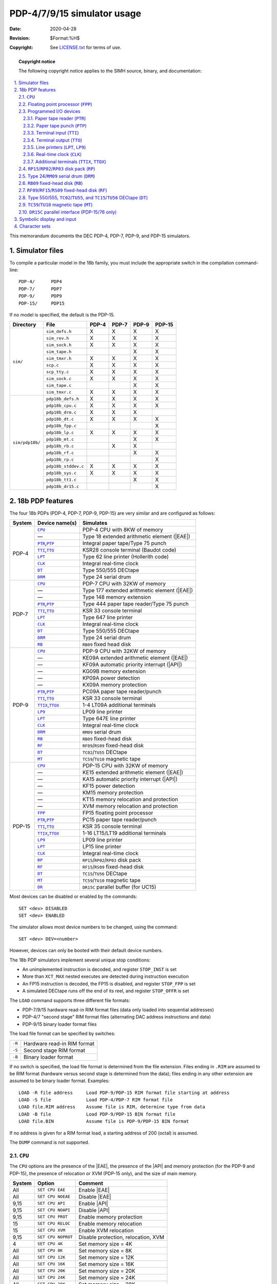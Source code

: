 .. -*- coding: utf-8; mode: rst; tab-width: 4; truncate-lines: t; indent-tabs-mode: nil; truncate-lines: t; -*- vim:set et ts=4 ft=rst nowrap:

.. role:: html(raw)
   :format: html

.. |API| replace:: :html:`<abbr title="Automatic Priority Interrupt">API</abbr>`
.. |EAE| replace:: :html:`<abbr title="Extended Arithmetic Element">EAE</abbr>`

****************************
PDP-4/7/9/15 simulator usage
****************************
:Date: 2020-04-28
:Revision: $Format:%H$
:Copyright: See `LICENSE.txt <../LICENSE.txt>`_ for terms of use.

.. topic:: **Copyright notice**

   The following copyright notice applies to the SIMH source, binary, and documentation:

   .. include:: ../LICENSE.txt

.. sectnum:: :suffix: .
.. contents::
   :backlinks: none
   :depth: 3
   :local:

This memorandum documents the DEC PDP-4, PDP-7, PDP-9, and PDP-15 simulators.

Simulator files
===============
To compile a particular model in the 18b family,
you must include the appropriate switch in the compilation command-line::

    PDP-4/      PDP4
    PDP-7/      PDP7
    PDP-9/      PDP9
    PDP-15/     PDP15

If no model is specified,
the default is the PDP-15.

+-----------------+---------------------+-------+-------+-------+--------+
| Directory       | File                | PDP-4 | PDP-7 | PDP-9 | PDP-15 |
+=================+=====================+=======+=======+=======+========+
| ``sim/``        | ``sim_defs.h``      | X     | X     | X     | X      |
|                 +---------------------+-------+-------+-------+--------+
|                 | ``sim_rev.h``       | X     | X     | X     | X      |
|                 +---------------------+-------+-------+-------+--------+
|                 | ``sim_sock.h``      | X     | X     | X     | X      |
|                 +---------------------+-------+-------+-------+--------+
|                 | ``sim_tape.h``      |       |       | X     | X      |
|                 +---------------------+-------+-------+-------+--------+
|                 | ``sim_tmxr.h``      | X     | X     | X     | X      |
|                 +---------------------+-------+-------+-------+--------+
|                 | ``scp.c``           | X     | X     | X     | X      |
|                 +---------------------+-------+-------+-------+--------+
|                 | ``scp_tty.c``       | X     | X     | X     | X      |
|                 +---------------------+-------+-------+-------+--------+
|                 | ``sim_sock.c``      | X     | X     | X     | X      |
|                 +---------------------+-------+-------+-------+--------+
|                 | ``sim_tape.c``      |       |       | X     | X      |
|                 +---------------------+-------+-------+-------+--------+
|                 | ``sim_tmxr.c``      | X     | X     | X     | X      |
+-----------------+---------------------+-------+-------+-------+--------+
| ``sim/pdp18b/`` | ``pdp18b_defs.h``   | X     | X     | X     | X      |
|                 +---------------------+-------+-------+-------+--------+
|                 | ``pdp18b_cpu.c``    | X     | X     | X     | X      |
|                 +---------------------+-------+-------+-------+--------+
|                 | ``pdp18b_drm.c``    | X     | X     | X     |        |
|                 +---------------------+-------+-------+-------+--------+
|                 | ``pdp18b_dt.c``     | X     | X     | X     | X      |
|                 +---------------------+-------+-------+-------+--------+
|                 | ``pdp18b_fpp.c``    |       |       |       | X      |
|                 +---------------------+-------+-------+-------+--------+
|                 | ``pdp18b_lp.c``     | X     | X     | X     | X      |
|                 +---------------------+-------+-------+-------+--------+
|                 | ``pdp18b_mt.c``     |       |       | X     | X      |
|                 +---------------------+-------+-------+-------+--------+
|                 | ``pdp18b_rb.c``     |       | X     | X     |        |
|                 +---------------------+-------+-------+-------+--------+
|                 | ``pdp18b_rf.c``     |       |       | X     | X      |
|                 +---------------------+-------+-------+-------+--------+
|                 | ``pdp18b_rp.c``     |       |       |       | X      |
|                 +---------------------+-------+-------+-------+--------+
|                 | ``pdp18b_stddev.c`` | X     | X     | X     | X      |
|                 +---------------------+-------+-------+-------+--------+
|                 | ``pdp18b_sys.c``    | X     | X     | X     | X      |
|                 +---------------------+-------+-------+-------+--------+
|                 | ``pdp18b_tt1.c``    |       |       | X     | X      |
|                 +---------------------+-------+-------+-------+--------+
|                 | ``pdp18b_dr15.c``   |       |       |       | X      |
+-----------------+---------------------+-------+-------+-------+--------+

18b PDP features
================
The four 18b PDPs (PDP-4, PDP-7, PDP-9, PDP-15) are very similar and are configured as follows:

+--------+---------------------+----------------------------------------------+
| System | Device name(s)      | Simulates                                    |
+========+=====================+==============================================+
| PDP-4  | |CPU|_              | PDP-4 CPU with 8KW of memory                 |
|        +---------------------+----------------------------------------------+
|        | —                   | Type 18 extended arithmetic element (|EAE|)  |
|        +---------------------+----------------------------------------------+
|        | |PTR|_\ ,\ |PTP|_   | Integral paper tape/Type 75 punch            |
|        +---------------------+----------------------------------------------+
|        | |TTI|_\ ,\ |TTO|_   | KSR28 console terminal (Baudot code)         |
|        +---------------------+----------------------------------------------+
|        | |LPT|_              | Type 62 line printer (Hollerith code)        |
|        +---------------------+----------------------------------------------+
|        | |CLK|_              | Integral real-time clock                     |
|        +---------------------+----------------------------------------------+
|        | |DT|_               | Type 550/555 DECtape                         |
|        +---------------------+----------------------------------------------+
|        | |DRM|_              | Type 24 serial drum                          |
+--------+---------------------+----------------------------------------------+
| PDP-7  | |CPU|_              | PDP-7 CPU with 32KW of memory                |
|        +---------------------+----------------------------------------------+
|        | —                   | Type 177 extended arithmetic element (|EAE|) |
|        +---------------------+----------------------------------------------+
|        | —                   | Type 148 memory extension                    |
|        +---------------------+----------------------------------------------+
|        | |PTR|_\ ,\ |PTP|_   | Type 444 paper tape reader/Type 75 punch     |
|        +---------------------+----------------------------------------------+
|        | |TTI|_\ ,\ |TTO|_   | KSR 33 console terminal                      |
|        +---------------------+----------------------------------------------+
|        | |LPT|_              | Type 647 line printer                        |
|        +---------------------+----------------------------------------------+
|        | |CLK|_              | Integral real-time clock                     |
|        +---------------------+----------------------------------------------+
|        | |DT|_               | Type 550/555 DECtape                         |
|        +---------------------+----------------------------------------------+
|        | |DRM|_              | Type 24 serial drum                          |
|        +---------------------+----------------------------------------------+
|        | |RB|_               | |RB09| fixed head disk                       |
+--------+---------------------+----------------------------------------------+
| PDP-9  | |CPU|_              | PDP-9 CPU with 32KW of memory                |
|        +---------------------+----------------------------------------------+
|        | —                   | KE09A extended arithmetic element (|EAE|)    |
|        +---------------------+----------------------------------------------+
|        | —                   | KF09A automatic priority interrupt (|API|)   |
|        +---------------------+----------------------------------------------+
|        | —                   | KG09B memory extension                       |
|        +---------------------+----------------------------------------------+
|        | —                   | KP09A power detection                        |
|        +---------------------+----------------------------------------------+
|        | —                   | KX09A memory protection                      |
|        +---------------------+----------------------------------------------+
|        | |PTR|_\ ,\ |PTP|_   | PC09A paper tape reader/punch                |
|        +---------------------+----------------------------------------------+
|        | |TTI|_\ ,\ |TTO|_   | KSR 33 console terminal                      |
|        +---------------------+----------------------------------------------+
|        | |TTIX|_\ ,\ |TTOX|_ | 1-4 LT09A additional terminals               |
|        +---------------------+----------------------------------------------+
|        | |LP9|_              | LP09 line printer                            |
|        +---------------------+----------------------------------------------+
|        | |LPT|_              | Type 647E line printer                       |
|        +---------------------+----------------------------------------------+
|        | |CLK|_              | Integral real-time clock                     |
|        +---------------------+----------------------------------------------+
|        | |DRM|_              | |RM09| serial drum                           |
|        +---------------------+----------------------------------------------+
|        | |RB|_               | |RB09| fixed-head disk                       |
|        +---------------------+----------------------------------------------+
|        | |RF|_               | |RF09|\ /\ |RS09| fixed-head disk            |
|        +---------------------+----------------------------------------------+
|        | |DT|_               | |TC02|\ /\ |TU55| DECtape                    |
|        +---------------------+----------------------------------------------+
|        | |MT|_               | |TC59|\ /\ |TU10| magnetic tape              |
+--------+---------------------+----------------------------------------------+
| PDP-15 | |CPU|_              | PDP-15 CPU with 32KW of memory               |
|        +---------------------+----------------------------------------------+
|        | —                   | KE15 extended arithmetic element (|EAE|)     |
|        +---------------------+----------------------------------------------+
|        | —                   | KA15 automatic priority interrupt (|API|)    |
|        +---------------------+----------------------------------------------+
|        | —                   | KF15 power detection                         |
|        +---------------------+----------------------------------------------+
|        | —                   | KM15 memory protection                       |
|        +---------------------+----------------------------------------------+
|        | —                   | KT15 memory relocation and protection        |
|        +---------------------+----------------------------------------------+
|        | —                   | XVM memory relocation and protection         |
|        +---------------------+----------------------------------------------+
|        | |FPP|_              | FP15 floating point processor                |
|        +---------------------+----------------------------------------------+
|        | |PTR|_\ ,\ |PTP|_   | PC15 paper tape reader/punch                 |
|        +---------------------+----------------------------------------------+
|        | |TTI|_\ ,\ |TTO|_   | KSR 35 console terminal                      |
|        +---------------------+----------------------------------------------+
|        | |TTIX|_\ ,\ |TTOX|_ | 1-16 LT15/LT19 additional terminals          |
|        +---------------------+----------------------------------------------+
|        | |LP9|_              | LP09 line printer                            |
|        +---------------------+----------------------------------------------+
|        | |LPT|_              | LP15 line printer                            |
|        +---------------------+----------------------------------------------+
|        | |CLK|_              | Integral real-time clock                     |
|        +---------------------+----------------------------------------------+
|        | |RP|_               | |RP15|\ /\ |RP02|\ /\ |RP03| disk pack       |
|        +---------------------+----------------------------------------------+
|        | |RF|_               | |RF15|\ /\ |RS09| fixed-head disk            |
|        +---------------------+----------------------------------------------+
|        | |DT|_               | |TC15|\ /\ |TU56| DECtape                    |
|        +---------------------+----------------------------------------------+
|        | |MT|_               | |TC59|\ /\ |TU10| magnetic tape              |
|        +---------------------+----------------------------------------------+
|        | |DR|_               | |DR15C| parallel buffer (for UC15)           |
+--------+---------------------+----------------------------------------------+

Most devices can be disabled or enabled by the commands::

    SET <dev> DISABLED
    SET <dev> ENABLED

The simulator allows most device numbers to be changed,
using the command::

    SET <dev> DEV=<number>

However, devices can only be booted with their default device numbers.

The 18b PDP simulators implement several unique stop conditions:

* An unimplemented instruction is decoded,
  and register ``STOP_INST`` is set
* More than ``XCT_MAX`` nested executes are detected during instruction execution
* An FP15 instruction is decoded,
  the FP15 is disabled,
  and register ``STOP_FPP`` is set
* A simulated DECtape runs off the end of its reel,
  and register ``STOP_OFFR`` is set

The ``LOAD`` command supports three different file formats:

* PDP-7/9/15 hardware read-in RIM format files
  (data only loaded into sequential addresses)
* PDP-4/7 "second stage" RIM format files
  (alternating DAC address instructions and data)
* PDP-9/15 binary loader format files

The load file format can be specified by switches:

.. table::
   :class: switches

   ======  ===========================
   ``-R``  Hardware read-in RIM format
   ``-S``  Second stage RIM format
   ``-B``  Binary loader format
   ======  ===========================

If no switch is specified,
the load file format is determined from the file extension.
Files ending in ``.RIM`` are assumed to be RIM format
(hardware versus second stage is determined from the data);
files ending in any other extension are assumed to be binary loader format.
Examples::

    LOAD -R file address     Load PDP-9/PDP-15 RIM format file starting at address
    LOAD -S file             Load PDP-4/PDP-7 RIM format file
    LOAD file.RIM address    Assume file is RIM, determine type from data
    LOAD -B file             Load PDP-9/PDP-15 BIN format file
    LOAD file.BIN            Assume file is PDP-9/PDP-15 BIN format

If no address is given for a RIM format load,
a starting address of 200 (octal) is assumed.

The ``DUMP`` command is not supported.

.. |CPU| replace:: ``CPU``

|CPU|
-----
The |CPU| options are the presence of the |EAE|,
the presence of the |API| and memory protection
(for the PDP-9 and PDP-15),
the presence of relocation or XVM
(PDP-15 only),
and the size of main memory.

======  ==================  ==========================================
System  Option              Comment
======  ==================  ==========================================
All     ``SET CPU EAE``     Enable |EAE|
All     ``SET CPU NOEAE``   Disable |EAE|
9,15    ``SET CPU API``     Enable |API|
9,15    ``SET CPU NOAPI``   Disable |API|
9,15    ``SET CPU PROT``    Enable memory protection
15      ``SET CPU RELOC``   Enable memory relocation
15      ``SET CPU XVM``     Enable XVM relocation
9,15    ``SET CPU NOPROT``  Disable protection, relocation, XVM
4       ``SET CPU 4K``      Set memory size = 4K
All     ``SET CPU 8K``      Set memory size = 8K
All     ``SET CPU 12K``     Set memory size = 12K
All     ``SET CPU 16K``     Set memory size = 16K
All     ``SET CPU 20K``     Set memory size = 20K
All     ``SET CPU 24K``     Set memory size = 24K
All     ``SET CPU 28K``     Set memory size = 28K
All     ``SET CPU 32K``     Set memory size = 32K
15      ``SET CPU 48K``     Set memory size = 48K
15      ``SET CPU 64K``     Set memory size = 64K
15      ``SET CPU 80K``     Set memory size = 80K
15      ``SET CPU 96K``     Set memory size = 96K
15      ``SET CPU 112K``    Set memory size = 112K
15      ``SET CPU 128K``    Set memory size = 128K
======  ==================  ==========================================

Memory sizes greater than 8K are only available on the PDP-7, PDP-9, and PDP-15;
memory sizes greater than 32KW are only available on the PDP-15.
If memory size is being reduced,
and the memory being truncated contains non-zero data,
the simulator asks for confirmation.
Data in the truncated portion of memory is lost.
Initial memory size is 8K for the PDP-4,
32K for the PDP-7 and PDP-9,
and 128K for the PDP-15.

The ``PROT`` option corresponds to the KX09A on the PDP-9 and the KM15 for the PDP-15.
The ``PROT`` option is required to run the Foreground/Background Monitor.
The ``RELOC`` option corresponds to the KT15 on the PDP-15,
and the XVM option corresponds to the XM15 on the PDP-15.
ADSS-15,
ADSS-15 Foreground/Background,
and standard DOS-15 will *not* run if these options are enabled.

CPU registers include the visible state of the processor as well as the control registers for the interrupt system.

======  ===============  =========  ===========================================================
System  Name             Size       Comments
======  ===============  =========  ===========================================================
All     ``PC``           ``addr``   Program counter
All     ``AC``           18         Accumulator
All     ``L``            1          Link
All     ``MQ``           18         Multiplier-quotient
All     ``SC``           6          Shift counter
All     ``EAE_AC_SIGN``  1          |EAE| AC sign
All     ``SR``           18         Front panel switches
All     ``ASW``          ``addr``   Address switches for RIM load
All     ``INT[0:4]``     32         Interrupt requests, 0:3 = |API| levels 0 to 3, 4 = PI level
All     ``IORS``         18         IORS register
All     ``ION``          1          Interrupt enable
All     ``ION_DELAY``    2          Interrupt enable delay
15      ``ION_INH``      1          Interrupt inhibit
9,15    ``APIENB``       1          API enable
9,15    ``APIREQ``       8          API requesting levels
9,15    ``APIACT``       8          API active levels
9,15    ``BR``           18         Memory protection bounds
15      ``XR``           18         Index register
15      ``LR``           18         Limit register
9,15    ``BR``           18         Memory protection bounds
15      ``RR``           18         Memory protection relocation
15      ``MMR``          18         Memory protection control
9,15    ``USMD``         1          User mode
9,15    ``USMDBUF``      1          User mode buffer
9,15    ``USMDDEF``      1          User mode load defer
9,15    ``NEXM``         1          Non-existent memory violation
9,15    ``PRVN``         1          Privilege violation
7,9     ``EXTM``         1          Extend mode
7,9     ``EXTM_INIT``    1          Extend mode value after reset
15      ``BANKM``        1          Bank mode
15      ``BANKM_INIT``   1          Bank mode value after reset
7       ``TRAPM``        1          Trap mode
7,9,15  ``TRAPP``        1          Trap pending
7,9     ``EMIRP``        1          EMIR instruction pending
9,15    ``RESTP``        1          DBR or RES instruction pending
9,15    ``PWRFL``        1          Power fail flag
All     ``PCQ[0:63]``    ``addr``   PC prior to last ``JMP``, ``JMS``, ``CAL``, or interrupt;
                                    most recent PC change first
All     ``STOP_INST``    1          Stop on undefined instruction
All     ``XCT_MAX``      8          Max number of chained XCTs allowed
All     ``WRU``          8          Interrupt character
======  ===============  =========  ===========================================================

``addr`` signifies the address width of the system
(13b for the PDP-4,
15b for the PDP-7 and PDP-9,
17b for the PDP-15).

The CPU attempts to detect when the simulator is idle.
When idle,
the simulator does not use any resources on the host system.
Idle detection is controlled by the ``SET IDLE`` and ``SET NOIDLE`` commands::

    SET CPU IDLE                  Enable idle detection
    SET CPU NOIDLE                Disable idle detection

Idle detection is disabled by default.
At present,
the CPU is considered idle if it is executing a ``KSF/JMP *-1`` loop with interrupts disabled (DECSYS) or a ``JMP * loop`` (XVM/RSX).
There is no idle loop detector for ADSS, F/B, or DOS.

The CPU can maintain a history of the most recently executed instructions.
This is controlled by the ``SET CPU HISTORY`` and ``SHOW CPU HISTORY`` commands::

    SET CPU HISTORY               Clear history buffer
    SET CPU HISTORY=0             Disable history
    SET CPU HISTORY=n             Enable history, length = n
    SHOW CPU HISTORY              Print CPU history
    SHOW CPU HISTORY=n            Print first n entries of CPU history

The maximum length for the history is 65536 entries.

.. _Floating point processor:
.. |FPP| replace:: ``FPP``
.. _FPP:

Floating point processor (|FPP|)
--------------------------------
The PDP-15 features an optional floating point processor,
the FP15 (|FPP|).
The |FPP| can be enabled and disabled;
by default it is disabled.

The |FPP| implements these registers:

============  ====  =======================================================
Name          Size  Comments
============  ====  =======================================================
``FIR``       12    Floating instruction register
``EPA``       18    EPA (A exponent)
``FMAS``      1     FMA sign
``FMAH``      17    FMA<1:17>
``FMAL``      18    FMA<18:35>
``EPB``       18    EPB (B exponent)
``FMBS``      1     FMB sign
``FMBH``      17    FMB<1:17>
``FMBL``      18    FMB<18:35>
``FGUARD``    1     Guard bit
``FMQH``      17    FMQ<1:17>
``FMQL``      18    FMQ<18:35>
``JEA``       18    Exception address register
``STOP_FPP``  1     Stop if FP15 instruction decoded while FP15 is disabled
============  ====  =======================================================

Programmed I/O devices
----------------------

.. _Paper tape reader:
.. |PTR| replace:: ``PTR``
.. _PTR:

Paper tape reader (|PTR|)
"""""""""""""""""""""""""
The paper tape reader (|PTR|) reads data from a disk file.
The ``POS`` register specifies the number of the next data item to be read.
Thus, by changing ``POS``,
the user can backspace or advance the reader.

The paper tape reader supports the ``BOOT`` command.
The specific forms recognized vary from system to system:

======  ==================  ==================================================================
System  Command             Comments
======  ==================  ==================================================================
4,7     ``BOOT PTR``        Load RIM loader and start it running
4,7     ``BOOT -F PTR``     Load funny format loader and start it running
7       ``BOOT -H PTR``     Start hardware RIM load at address given by address switches (ASW)
9,15    ``BOOT {-H} PTR``   Start hardware RIM load at address given by address switches (ASW)
======  ==================  ==================================================================

The PDP-4 does not have a hardware read-in mode load capability.

The ``ATTACH PTR`` command recognizes two switches,
``-A`` for ASCII mode and ``–K`` for KSR mode.
In ASCII mode,
data returned by the read alphabetic command has even parity.
This allows normal text files to be used as input to the paper tape reader on the PDP-9 and PDP-15.
In KSR mode,
data returned by the read alphabetic command has forced ones parity.
This allows normal text files to be used as input to the paper tape reader on the PDP-7.

The paper tape reader implements these registers:

============  ====  =====================================
Name          Size  Comments
============  ====  =====================================
``BUF``       8     Last data item processed
``INT``       1     Interrupt pending flag
``DONE``      1     Device done flag
``ERR``       1     Error flag (PDP-9, PDP-15 only)
``POS``       32    Position in the input file
``TIME``      24    Time from I/O initiation to interrupt
``STOP_IOE``  1     Stop on I/O error
============  ====  =====================================

Error handling is as follows:

+--------------+--------------+-----------------------+
| Error        | ``STOP_IOE`` | Processed as          |
+==============+==============+=======================+
| Not attached |  1           | Report error and stop |
|              +--------------+-----------------------+
|              |  0           | Out of tape           |
+--------------+--------------+-----------------------+
| End-of-file  |  1           | Report error and stop |
|              +--------------+-----------------------+
|              |  0           | Out of tape           |
+--------------+--------------+-----------------------+
| OS I/O error |  x           | Report error and stop |
+--------------+--------------+-----------------------+

.. _Paper tape punch:
.. |PTP| replace:: ``PTP``
.. _PTP:

Paper tape punch (|PTP|)
""""""""""""""""""""""""
The paper tape punch (|PTP|) writes data to a disk file.
The ``POS`` register specifies the number of the next data item to be written.
Thus, by changing ``POS``,
the user can backspace or advance the punch.
The default position after ``ATTACH`` is to position at the end of an existing file.
A new file can be created if you attach with the ``-N`` switch.

The ``ATTACH PTP`` command recognizes one switch,
``-A`` for ASCII mode.
In ASCII mode,
data is punched with the high-order bit clear,
and NULL and DEL characters are suppressed.
This allows punch output to be processed with normal text-editing utilities.

The paper tape punch implements these registers:

============  ====  =====================================
Name          Size  Comments
============  ====  =====================================
``BUF``       8     Last data item processed
``INT``       1     Interrupt pending flag
``DONE``      1     Device done flag
``ERR``       1     Error flag (PDP-9, PDP-15 only)
``POS``       32    Position in the output file
``TIME``      24    Time from I/O initiation to interrupt
``STOP_IOE``  1     Stop on I/O error
============  ====  =====================================

Error handling is as follows:

+--------------+--------------+-----------------------+
| Error        | ``STOP_IOE`` | Processed as          |
+==============+==============+=======================+
| Not attached | 1            | Report error and stop |
|              +--------------+-----------------------+
|              | 0            | Out of tape           |
+--------------+--------------+-----------------------+
| OS I/O error | x            | Report error and stop |
+--------------+--------------+-----------------------+

.. _Terminal input:
.. |TTI| replace:: ``TTI``
.. _TTI:

Terminal input (|TTI|)
""""""""""""""""""""""
On the PDP-7, PDP-9, and PDP-15,
the terminal interfaces (|TTI|, |TTO|_) can be set to one of four modes,
``KSR``, ``7P``, ``7B``, or ``8B``.
On the PDP-7 and PDP-9,
"Unix v0" mode is also available:

=========  =======================  ========================================
Mode       Input characters         Output characters
=========  =======================  ========================================
``KSR``    Lowercase converted      Lowercase converted to uppercase,
           to uppercase,            high-order bit cleared,
           high-order bit set       non-printing characters suppressed
``7P``     High-order bit cleared   High-order bit cleared,
                                    non-printing characters suppressed
``7B``     High-order bit cleared   High-order bit cleared
``8B``     No changes               No changes
``UNIX``   High-order bit set,      No changes
           CR, LF interchanged,
           ESC mapped to ALTMODE
=========  =======================  ========================================

The default mode is ``KSR``.

The console terminal operates,
by default,
with local echo.
The terminal input can be set to ``FDX`` (full duplex),
which suppresses local echo.

The terminal input (|TTI|) polls the console keyboard for input.
It implements these registers:

==========  ====  ============================================
Name        Size  Comments
==========  ====  ============================================
``BUF``     8     Last data item processed
``BUF2ND``  5     (PDP-4 only) saved character
``INT``     1     Interrupt pending flag
``DONE``    1     Device done flag
``POS``     32    Number of characters input
``TIME``    24    Input polling interval (if 0, the keyboard
                  is polled synchronously with the line clock)
==========  ====  ============================================

.. _Terminal output:
.. |TTO| replace:: ``TTO``
.. _TTO:

Terminal output (|TTO|)
"""""""""""""""""""""""
The terminal output (|TTO|) writes to the simulator console window.
It implements these registers:

=========  ====  =====================================
Name       Size  Comments
=========  ====  =====================================
``BUF``    8     Last data item processed
``SHIFT``  5     (PDP-4 only) letters/figures flag
``INT``    1     Interrupt pending flag
``DONE``   1     Device done flag
``POS``    32    Number of characters output
``TIME``   24    Time from I/O initiation to interrupt
=========  ====  =====================================

.. _Line printers:
.. |LPT| replace:: ``LPT``
.. |LP9| replace:: ``LP9``
.. _LPT:
.. _LP9:

Line printers (|LPT|, |LP9|)
""""""""""""""""""""""""""""
The line printers (|LPT|, |LP9|) write data to a disk file.
The ``POS`` register specifies the number of the next data item to be written.
Thus, by changing ``POS``,
the user can backspace or advance the printer.
The default position after ``ATTACH`` is to position at the end of an existing file.
A new file can be created if you attach with the ``-N`` switch.

|LPT| is the "default" line printer for a CPU:
Type 62 for the PDP-4,
Type 647 for the PDP-7 and PDP-9,
and LP15 for the PDP-15.
|LP9| is the LP09 line printer controller for the PDP-9.
It may be needed on the PDP-15 to run certain software packages.
|LP9| is disabled by default.

The LP15 is a 3-cycle data break device.
The current address register is in memory.
It can be examined and modified with ``SET`` and ``SHOW`` commands::

    SHOW LPT CA                   Display current
    SET LPT CA=value              Set current address to value

The Type 62 printer controller implements these registers:

===============  ====  =====================================
Name             Size  Comments
===============  ====  =====================================
``BUF``          8     Last data item processed
``INT``          1     Interrupt pending flag
``DONE``         1     Device done flag
``SPC``          1     Spacing done flag
``BPTR``         6     Print buffer pointer
``POS``          32    Position in the output file
``TIME``         24    Time from I/O initiation to interrupt
``STOP_IOE``     1     Stop on I/O error
``LBUF[0:119]``  8     Line buffer
===============  ====  =====================================

The Type 647 printer controller implements these registers:

===============  ====  =====================================
Name             Size  Comments
===============  ====  =====================================
``BUF``          8     Last data item processed
``INT``          1     Interrupt pending flag
``DONE``         1     Device done flag
``ENABLE``       1     Interrupt enable (PDP-9 only)
``ERR``          1     Error flag
``BPTR``         7     Print buffer pointer
``POS``          32    Position in the output file
``TIME``         24    Time from I/O initiation to interrupt
``STOP_IOE``     1     Stop on I/O error
``LBUF[0:119]``  8     Line buffer
===============  ====  =====================================

The LP09 printer controller implements these registers:

==========  ====  =====================================
Name        Size  Comments
==========  ====  =====================================
``BUF``     7     Output character
``INT``     1     Interrupt pending flag
``DONE``    1     Device done flag
``ENABLE``  1     Interrupt enable
``ERR``     1     Error flag
``POS``     32    Position in the output file
``TIME``    24    Time from I/O initiation to interrupt
==========  ====  =====================================

The LP15 printer controller implements these registers:

===============  ====  =====================================
Name             Size  Comments
===============  ====  =====================================
``STA``          18    Status register
``MA``           18    DMA memory address
``INT``          1     Interrupt pending flag
``ENABLE``       1     Interrupt enable
``LCNT``         8     Line counter
``BPTR``         7     Print buffer pointer
``POS``          32    Position in the output file
``TIME``         24    Time from I/O initiation to interrupt
``STOP_IOE``     1     Stop on I/O error
``LBUF[0:131]``  8     Line buffer
===============  ====  =====================================

For all printers,
error handling is as follows:

+--------------+--------------+------------------------+
| Error        | ``STOP_IOE`` | Processed as           |
+==============+==============+========================+
| Not attached | 1            | Report error and stop  |
|              +--------------+------------------------+
|              | 0            | Out of tape or paper   |
+--------------+--------------+------------------------+
| OS I/O error | x            | Report error and stop  |
+--------------+--------------+------------------------+

.. _Real-time clock:
.. |CLK| replace:: ``CLK``
.. _CLK:

Real-time clock (|CLK|)
"""""""""""""""""""""""
The real-time clock (|CLK|) frequency can be adjusted as follows::

    SET CLK 60HZ                  Set frequency to 60Hz
    SET CLK 50HZ                  Set frequency to 50Hz

The default is ``60Hz``.

The clock implements these registers:

==========  ====  ======================
Name        Size  Comments
==========  ====  ======================
``INT``     1     Interrupt pending flag
``DONE``    1     Device done flag
``ENABLE``  1     Clock enable
``TIME``    24    Clock frequency
==========  ====  ======================

The real-time clock autocalibrates;
the clock interval is adjusted up or down so that the clock tracks actual elapsed time.

.. _Additional terminals:
.. |TTIX| replace:: ``TTIX``
.. |TTOX| replace:: ``TTOX``
.. _TTIX:
.. _TTOX:

Additional terminals (|TTIX|, |TTOX|)
"""""""""""""""""""""""""""""""""""""
The additional terminals consist of two independent devices,
|TTIX| and |TTOX|.
The entire set is modeled as a terminal multiplexer,
with |TTIX| as the master unit.
The additional terminals perform input and output through Telnet sessions connected to a user-specified port.
The ``ATTACH`` command specifies the port to be used::

    ATTACH TTIX <port>            Set up listening port

where ``port`` is a decimal number between 1 and 65535 that is not being used for other TCP/IP activities.

The PDP-9 supports 1–4 additional terminals.
The PDP-15 supports 1–16 additional terminals.
The number of additional terminals can be changed with the command::

    SET TTIX LINES=n              Set number of lines to n

The default is one additional terminal.

The additional terminals can be set to one of four modes,
``KSR``, ``7P``, ``7B``, or ``8B``:

=======  ======================  ==================================
Mode     Input characters        Output characters
=======  ======================  ==================================
``KSR``  Lowercase converted     Lowercase converted to uppercase,
         to uppercase,           high-order bit cleared,
         high-order bit set      non-printing characters suppressed
``7P``   High-order bit cleared  High-order bit cleared,
                                 non-printing characters suppressed
``7B``   High-order bit cleared  High-order bit cleared
``8B``   No changes              No changes
=======  ======================  ==================================

The default mode is ``KSR``.
Finally, each line supports output logging.
The ``SET TTOXn LOG`` command enables logging on a line::

    SET TTOXn LOG=filename        Log output of line n to filename

The ``SET TTOXn NOLOG`` command disables logging and closes the open log file, if any.

Once |TTIX| is attached and the simulator is running,
the terminals listen for connections on the specified port.
They assume that the incoming connections are Telnet connections.
The connections remain open until disconnected either by the Telnet client,
a ``SET TTOXn DISCONNECT`` command,
or a ``DETACH TTIX`` command.

Other special commands::

    SHOW TTIX CONNECTIONS         Show current connections
    SHOW TTIX STATISTICS          Show statistics for active connections
    SET TTOXn DISCONNECT          Disconnects the specified line

The input device (|TTIX|) implements these registers:

=================  ====  ========================================
Name               Size  Comments
=================  ====  ========================================
``BUF[0:3/0:15]``  8     Last character received, lines 0 to 3/15
``DONE``           16    Input ready flags, line 0 on right
``INT``            1     Interrupt pending flag
``TIME``           24    Keyboard polling interval
=================  ====  ========================================

The output device (|TTOX|) implements these registers:

==================  ====  ======================================================
Name                Size  Comments
==================  ====  ======================================================
``BUF[0:3/0:15]``   8     Last character transmitted, lines 0 to 3/15
``DONE``            16    Output ready flags, line 0 on right
``INT``             1     Interrupt pending flag
``TIME[0:3/0:15]``  24    Time from I/O initiation to interrupt, lines 0 to 3/15
==================  ====  ======================================================

.. _RP15/RP02/RP03 disk pack:
.. |RP|   replace:: ``RP``
.. |RP15| replace:: ``RP15``
.. |RP02| replace:: ``RP02``
.. |RP03| replace:: ``RP03``
.. _RP:
.. _RP15:
.. _RP02:
.. _RP03:

|RP15|\ /|RP02|\ /\ |RP03| disk pack (|RP|)
-------------------------------------------
|RP15| options include the ability to make units write-enabled or write-locked and to select the type of disk drive::

    SET RPn RP02                  Set unit n to be an RP02 (default)
    SET RPn RP03                  Set unit n to be an RP03
    SET RPn LOCKED                Set unit n write-locked
    SET RPn WRITEENABLED          Set unit n write-enabled

Units can also be set ``ENABLED`` or ``DISABLED``.

The |RP15| implements these registers:

============  ====  =======================
Name          Size  Comments
============  ====  =======================
``STA``       18    Status A
``STB``       18    Status B
``DA``        18    Disk address
``MA``        18    Current memory address
``WC``        18    Word count
``INT``       1     Interrupt pending flag
``BUSY``      1     Control busy flag
``STIME``     24    Seek time, per cylinder
``RTIME``     24    Rotational delay
``STOP_IOE``  1     Stop on I/O error
============  ====  =======================

Error handling is as follows:

+--------------+--------------+------------------------------+
| Error        | ``STOP_IOE`` | Processed as                 |
+==============+==============+==============================+
| Not attached | 1            | Report error and stop        |
|              +--------------+------------------------------+
|              | 0            | Disk not ready               |
+--------------+--------------+------------------------------+
| End-of-file  | x            | Assume rest of disk is zero  |
+--------------+--------------+------------------------------+
| OS I/O error | x            | Report error and stop        |
+--------------+--------------+------------------------------+

.. _Type 24/RM09 serial drum:
.. |DRM|  replace:: ``DRM``
.. |RM09| replace:: ``RM09``
.. _DRM:
.. _RM09:

Type 24/\ |RM09| serial drum (|DRM|)
------------------------------------
The serial drum (|DRM|) implements these registers:

============  ====  ============================
Name          Size  Comments
============  ====  ============================
``DA``        9     Drum address (sector number)
``MA``        16    Current memory address
``INT``       1     Interrupt pending flag
``DONE``      1     Device done flag
``ERR``       1     Error flag
``WLK``       32    Write lock switches
``TIME``      24    Rotational latency, per word
``STOP_IOE``  1     Stop on I/O error
============  ====  ============================

Error handling is as follows:

+--------------+--------------+-----------------------+
| Error        | ``STOP_IOE`` | Processed as          |
+==============+==============+=======================+
| Not attached | 1            | Report error and stop |
|              +--------------+-----------------------+
|              | 0            | Disk not ready        |
+--------------+--------------+-----------------------+

Drum data files are buffered in memory;
therefore,
end-of-file and OS I/O errors cannot occur.

.. _RB09 fixed-head disk:
.. |RB|   replace:: ``RB``
.. |RB09| replace:: ``RB09``
.. _RB:
.. _RB09:

|RB09| fixed-head disk (|RB|)
-----------------------------
The |RB09| was an early fixed-head disk for the PDP-7 and PDP-9.
It was superceded by the |RF09|_\ /\ |RS09|_.
It is disabled by default.

The |RB09| implements these registers:

============  ====  =========================================================
Name          Size  Comments
============  ====  =========================================================
``STA``       18    Status
``DA``        20    Current disk address
``WC``        16    Word count
``MA``        15    Memory address
``INT``       1     Interrupt pending flag
``WLK``       20    Write lock switches for track groups, 10 tracks per group
``TIME``      24    Rotational delay, per word
``BURST``     1     Burst flag
``STOP_IOE``  1     Stop on I/O error
============  ====  =========================================================

The |RB09| is a data break device.
If ``BURST`` equals 0,
word transfers are scheduled individually;
if ``BURST`` equals 1,
the entire transfer occurs in a single data break.

Error handling is as follows:

+--------------+--------------+-----------------------+
| Error        | ``STOP_IOE`` | Processed as          |
+==============+==============+=======================+
| Not attached | 1            | Report error and stop |
|              +--------------+-----------------------+
|              | 0            | Disk not ready        |
+--------------+--------------+-----------------------+

|RB09| data files are buffered in memory;
therefore,
end-of-file and OS I/O errors cannot occur.

.. _RF09/RF15/RS09 fixed-head disk:
.. |RF09/RF15| replace:: |RF09|\ /\ |RF15|
.. |F15/RF09|  replace:: |F15|\ /\ |RF09|
.. |RF|        replace:: ``RF``
.. |F15|       replace:: ``F15``
.. |RF09|      replace:: ``RF09``
.. |RF15|      replace:: ``RF15``
.. |RS09|      replace:: ``RS09``
.. _RF:
.. _F15:
.. _RF09:
.. _RF15:
.. _RS09:

|RF09|\ /\ |RF15|\ /\ |RS09| fixed-head disk (|RF|)
---------------------------------------------------
|RF09/RF15| options include the ability to set the number of platters to a fixed value between 1 and 8,
or to autosize the number of platters from the attached file::

    SET RF 1P                     One platter (256K)
    SET RF 2P                     Two platters (512K)
    SET RF 3P                     Three platters (768K)
    SET RF 4P                     Four platters (1024K)
    SET RF 5P                     Five platters (1280K)
    SET RF 6P                     Six platters (1536K)
    SET RF 7P                     Seven platters (1792K)
    SET RF 8P                     Eight platters (2048K)
    SET RF AUTOSIZE               Autosize on ATTACH

The default is ``AUTOSIZE``.

The |RF09/RF15| is a 3-cycle data break device.
The word count and current address registers are in memory.
They can be examined and modified with ``SET`` and ``SHOW`` commands::

    SHOW RF CA(WC)                Display current address (word count)
    SET RF CA(WC)=value           Set current address (word count) to value

The |RF09/RF15| implements these registers:

============  ====  ====================================
Name          Size  Comments
============  ====  ====================================
``STA``       18    Status
``DA``        21    Current disk address
``BUF``       18    Data buffer (diagnostic only)
``INT``       1     Interrupt pending flag
``WLK[0:7]``  16    Write lock switches for disks 0 to 7
``TIME``      24    Rotational delay, per word
``BURST``     1     Burst flag
``STOP_IOE``  1     Stop on I/O error
============  ====  ====================================

The |RF09/RF15| is a three-cycle data break device.
If ``BURST`` equals 0,
word transfers are scheduled individually;
if ``BURST`` equals 1,
the entire transfer occurs in a single data break.

Error handling is as follows:

+--------------+--------------+-----------------------+
| Error        | ``STOP_IOE`` | Processed as          |
+==============+==============+=======================+
| Not attached | 1            | Report error and stop |
|              +--------------+-----------------------+
|              | 0            | Disk not ready        |
+--------------+--------------+-----------------------+

|F15/RF09| data files are buffered in memory;
therefore,
end-of-file and OS I/O errors cannot occur.

.. _Type 550/555, TC02/TU55, and TC15/TU56 DECtape:
.. |DT|   replace:: ``DT``
.. |TC02| replace:: ``TC02``
.. |TU55| replace:: ``TU55``
.. |TC15| replace:: ``TC15``
.. |TU56| replace:: ``TU56``
.. _DT:
.. _TC02:
.. _TU55:
.. _TC15:
.. _TU56:

Type 550/555, |TC02|\ /\ |TU55|, and |TC15|\ /\ |TU56| DECtape (|DT|)
---------------------------------------------------------------------
The PDP-4 and PDP-7 use the Type 550 DECtape,
a programmed I/O controller.
The PDP-9 uses the |TC02|,
and the PDP-15 uses the |TC15|.
The |TC02| and |TC15| are DMA controllers and programmatically identical.
Except for the first five units of the Type 550,
PDP-4/7/9/15 DECtape format has 5 18b words in the block header and trailer,
like all other DECtapes.

In the 550/555,
DECtapes drives are numbered 1–8;
in the simulator,
drive 8 is unit 0.
In the ``TX02``\ /\ |TC15|,
DECtape drives are numbered 0–7.
DECtape options include the ability to make units write-enabled or write-locked. ::

    SET DTn WRITEENABLED          Set unit n write enabled
    SET DTn LOCKED                Set unit n write locked

Units can also be set ``ENABLED`` or ``DISABLED``.

The Type 550, |TC02|, and |TC15| support PDP-8 format, PDP-11 format, and 18b format DECtape images.
``ATTACH`` assumes the image is in 18b format;
the user can force other choices with switches:

.. table::
   :class: switches

   ======  =============================
   ``-t``  PDP-8 format
   ``-s``  PDP-11 format
   ``-a``  Autoselect based on file size
   ======  =============================

The DECtape controller is a data-only simulator;
the timing and mark track,
and block header and trailer,
are not stored.
Thus, the ``WRITE TIMING AND MARK TRACK`` function is not supported;
the ``READ ALL`` function always returns the hardware standard block header and trailer;
and the ``WRITE ALL`` function dumps non-data words into the bit bucket.

The |TC02| and |TC15| are 3-cycle databreak devices.
The word count and current address registers are in memory.
They can be examined and modified with ``SET`` and ``SHOW`` commands::

    SHOW DT CA(WC)                Display current address (word count)
    SET DT CA(WC)=value           Set current address (word count) to value

The DECtape controller implements these registers:

======  ==============  ====  =================================
System  Name            Size  Comments
======  ==============  ====  =================================
All     ``DTSA``        12    Status register A
All     ``DTSB``        12    Status register B
All     ``DTDB``        18    Data buffer
All     ``INT``         1     Interrupt pending flag
9,15    ``ENB``         1     Interrupt enable flag
All     ``DTF``         1     DECtape flag
7       ``BEF``         1     Block end flag
All     ``ERF``         1     Error flag
All     ``LTIME``       31    Time between lines
All     ``DCTIME``      31    Time to decelerate to a full stop
All     ``SUBSTATE``    2     Read/write command substate
All     ``POS[0:7]``    32    Position, in lines, units 0 to 7
All     ``STATT[0:7]``  18    Unit state, units 0 to 7
All     ``STOP_OFFR``   1     Stop on off-reel error
======  ==============  ====  =================================

It is critically important to maintain certain timing relationships among the DECtape parameters,
or the DECtape simulator will fail to operate correctly.

* ``LTIME`` must be at least 6
* ``DCTIME`` needs to be at least 100 times ``LTIME``

Acceleration time is set to 75% of deceleration time.

.. _TC59/TU10 magnetic tape:
.. |MT|   replace:: ``MT``
.. |TC59| replace:: ``TC59``
.. |TU10| replace:: ``TU10``
.. _MT:
.. _TC59:
.. _TU10:

|TC59|\ /\ |TU10| magnetic tape (|MT|)
--------------------------------------
Magnetic tape options include the ability to make units write-enabled or or write-locked. ::

    SET MTn LOCKED                Set unit n write-locked
    SET MTn WRITEENABLED          Set unit n write-enabled

Magnetic tape units can be set to a specific reel capacity in MB,
or to unlimited capacity::

    SET MTn CAPAC=m               Set unit n capacity to m MB (0 = unlimited)
    SHOW MTn CAPAC                Show unit n capacity in MB

Units can also be set ``ENABLED`` or ``DISABLED``.

The |TC59| is a 3-cycle data break device.
The word count and current address registers are in memory.
They can be examined and modified with ``SET`` and ``SHOW`` commands::

    SHOW MT CA(WC)                Display current address (word count)
    SET MT CA(WC)=value           Set current address (word count) to value

The magnetic tape controller implements these registers:

============  ====  =========================
Name          Size  Comments
============  ====  =========================
``CMD``       18    Command
``STA``       18    Main status
``INT``       1     Interrupt pending flag
``STOP_IOE``  1     Stop on I/O error
``TIME``      24    Record delay
``UST[0:7]``  24    Unit status, units 0 to 7
``POS[0:7]``  32    Position, units 0 to 7
============  ====  =========================

Error handling is as follows:

============  =====================================
Error         Processed as
============  =====================================
Not attached  Tape not ready; if ``STOP_IOE``, stop
End-of-file   Bad tape
OS I/O error  Parity error; if ``STOP_IOE``, stop
============  =====================================

.. _DR15C Parallel Interface:
.. |DR|    replace:: ``DR``
.. |DR15C| replace:: ``DR15C``
.. _DR:
.. _DR15C:

|DR15C| parallel interface (PDP-15/76 only)
-------------------------------------------
The |DR15C| is a parallel interface that provides the PDP-15 side of the UC15 control interface in a PDP-15/76 system.
It is disabled by default.
Enabling the |DR| creates the shared memory and status interfaces for communicating with the UC15.

The |DR15C| implements these registers:

==============  ====  =========================================
Name            Size  Comments
==============  ====  =========================================
``TCBP``        18    TCBP pointer
``TCBACK``      1     TCBP write acknowledge
``IE``          1     Interrupt enable
``REQ``         4     API requests on levels 3..0
``API0..3``     1     Interrupt request, API levels 0..3
``APIVEC0..3``  7     API vectors, API levels 0..3
``POLL``        8     Polling interval for shared state changes
==============  ====  =========================================

Usage of the |DR15C| is covered in a separate document on running a PDP-15/76 configuration.

Symbolic display and input
==========================
The 18b PDP simulators implement symbolic display and input.
Display is controlled by command-line switches:

.. table::
   :class: switches

   ======  ================================================
   ``-a``  Display as ASCII character
   ``-b``  Display as three DECsys Baudot packed characters
   ``-c``  Display as three SIXBIT packed characters
   ``-f``  Display as three FIODEC packed character
   ``-m``  Display instruction mnemonics
   ======  ================================================

The PDP-7 and PDP-9 recognize one additional switch:

.. table::
   :class: switches

   ======  =================================================
   ``-u``  Display as Unix v0 ASCII
           (two 7b ASCII characters in 9b bytes, big-endian)
   ======  =================================================

The PDP-15 recognizes two additional switches:

.. table::
   :class: switches

   ======  =====================================================
   ``-u``  Display as PDP-11 ASCII
           (two 7b ASCII characters in 8b bytes, little-endian);
           16b devices only
   ``-p``  Display as packed ASCII
           (five 7b ASCII characters in two 18b words)
   ======  =====================================================

Input parsing is controlled by the first character typed in or by command-line switches:

.. table::
   :class: switches

   ===============  ==============================
   ``'`` or ``-a``  ASCII character
   ``"`` or ``-c``  Three packed SIXBIT characters
   Alphabetic       Instruction mnemonic
   Numeric          Octal number
   ===============  ==============================

The PDP-7 and PDP-9 recognize one additional input mode:

.. table::
   :class: switches

   ======  ===================================================
   ``-u``  Unix v0 ASCII (two 7b ASCII characters in 9b bytes)
   ======  ===================================================

The PDP-15 also recognizes an additional input mode:

.. table::
   :class: switches

   ======  ======================================================
   ``-p``  Five character packed ASCII string in two 18b words
   ``-u``  PDP-11 ASCII (two 7b ASCII in 8b bytes, little-endian)
   ======  ======================================================

Instruction input uses standard 18b PDP assembler syntax.
There are eight instruction classes:
memory reference,
EAE,
index (PDP-15 only),
IOT,
operate,
LAW,
FP15 memory reference (PDP-15 only),
and FP15 no operand (PDP-15 only).

Memory reference instructions have the format ::

    PDP-4, PDP-7:     memref {I} address
    PDP-9:            memref{*} address
    PDP-15:           memref{*} address{,X}

where ``I`` (PDP-4, PDP-7) or ``*`` (PDP-9, PDP-15) signify indirect reference,
and ``X`` signifies indexing (PDP-15 in page mode only).
The address is an octal number in the range 0 – 017777
(PDP-4,
PDP-7,
PDP-9,
and PDP-15 in bank mode)
or 0 – 07777
(PDP-15 in page mode).

IOT instructions consist of single mnemonics;
e.g., ``KRB``, ``TLS``.
IOT instructions may be OR'd together::

    iot iot iot...

IOTs may also include the number 10,
signifying clear the accumulator ::

    iot 10

The simulator does not check the legality of IOT combinations.
IOTs for which there is no opcode may be specified as ``IOT n``,
where ``n`` is an octal number in the range 0 – 07777.

EAE instructions have the format ::

    eae {+/- shift count}

EAE instructions may be OR'd together::

    eae eae eae...

The simulator does not check the legality of EAE combinations.
EAEs for which there is no opcode may be specified as ``EAE n``,
where ``n`` is an octal number in the range ``0 – 037777``.

Index instructions (PDP-15 only) have the format ::

    index {immediate}

The ``immediate``,
if allowed,
must be in the range of −0400 to +0377.

Operate instructions have the format ::

    opr opr opr...

The simulator does not check the legality of the proposed combination.
The operands for ``MUY`` and ``DVI`` must be deposited explicitly.

The LAW instruction has the format ::

    LAW immediate

where ``immediate`` is in the range of 0 to 017777.

FP15 memory reference instructions occupy two successive words and have the format ::

    fpmem{*} address

where ``*`` signifies indirect addressing.
The ``address`` is a number in the range 0 – 0377777.

FP15 no operand instructions occupy two successive words and have the format ::

    fpop

The second word is ignored on output and set to 0 on input.

Character sets
==============
The PDP-4's console was an ASR-28 Teletype;
its character encoding was Baudot.
The PDP-4's line printer used a modified Hollerith character set.
The PDP-7's and PDP-9's consoles were KSR-33 Teletypes;
their character sets were basically ASCII.
The PDP-7's and PDP-9's line printers used sixbit encoding
(ASCII codes 040 – 0137 masked to six bits).
The PDP-15's I/O devices were all ASCII.
The following table provides equivalences between ASCII characters and the PDP-4's I/O devices.
In the console table,
"FG" stands for "figures" (uppercase).

===================  ===============  ==================
ASCII                PDP-4            PDP-4
                     console          line printer
===================  ===============  ==================
``000`` – ``006``    None             None
Bell                 FG+\ ``024``     None
``010`` – ``011``    None             None
LF                   ``010``          None
``013`` – ``014``    None             None
CR                   ``002``          None
``016`` – ``037``    None             None
Space                ``004``          ``000``
``!``                FG+\ ``026``     None
``"``                FG+\ ``021``     None
``#``                FG+\ ``005``     None
``$``                FG+\ ``062``     None
``%``                None             None
``&``                FG+\ ``013``     None
``'``                FG+\ ``032``     None
``(``                FG+\ ``036``     ``057``
``)``                FG+\ ``011``     ``055``
``*``                None             ``072``
``+``                None             ``074``
``,``                FG+\ ``006``     ``033``
``-``                FG+\ ``030``     ``054``
``.``                FG+\ ``007``     ``073``
``/``                FG+\ ``027``     ``021``
``0``                FG+\ ``015``     ``020``
``1``                FG+\ ``035``     ``001``
``2``                FG+\ ``031``     ``002``
``3``                FG+\ ``020``     ``003``
``4``                FG+\ ``012``     ``004``
``5``                FG+\ ``001``     ``005``
``6``                FG+\ ``025``     ``006``
``7``                FG+\ ``034``     ``007``
``8``                FG+\ ``014``     ``010``
``9``                FG+\ ``003``     ``011``
``:``                FG+\ ``016``     None
``;``                FG+\ ``017``     None
``<``                None             ``034``
``=``                None             ``053``
``>``                None             ``034``
``?``                FG+\ ``023``     ``037``
``@``                None             {MID DOT} ``040``
``A``                ``030``          ``061``
``B``                ``023``          ``062``
``C``                ``016``          ``063``
``D``                ``022``          ``064``
``E``                ``020``          ``065``
``F``                ``026``          ``066``
``G``                ``013``          ``067``
``H``                ``005``          ``070``
``I``                ``014``          ``071``
``J``                ``032``          ``041``
``K``                ``036``          ``042``
``L``                ``011``          ``043``
``M``                ``007``          ``044``
``N``                ``006``          ``045``
``O``                ``003``          ``046``
``P``                ``015``          ``047``
``Q``                ``035``          ``050``
``R``                ``012``          ``051``
``S``                ``024``          ``022``
``T``                ``001``          ``023``
``U``                ``034``          ``024``
``V``                ``017``          ``025``
``W``                ``031``          ``026``
``X``                ``027``          ``027``
``Y``                ``025``          ``030``
``Z``                ``021``          ``031``
``[``                None             None
``\``                None             {OVERLINE} ``056``
``]``                None             None
``^``                None             {UP ARROW} ``035``
``_``                None             UC+\ ``040``
``0140`` – ``0177``  None             None
===================  ===============  ==================

DECsys Baudot packs the 5-bit character code,
and the figure/letters flag,
into six bits as follows::

    bits<0:4>         Baudot 5b character code
    bit<5>            0 = letters, 1 = figures
